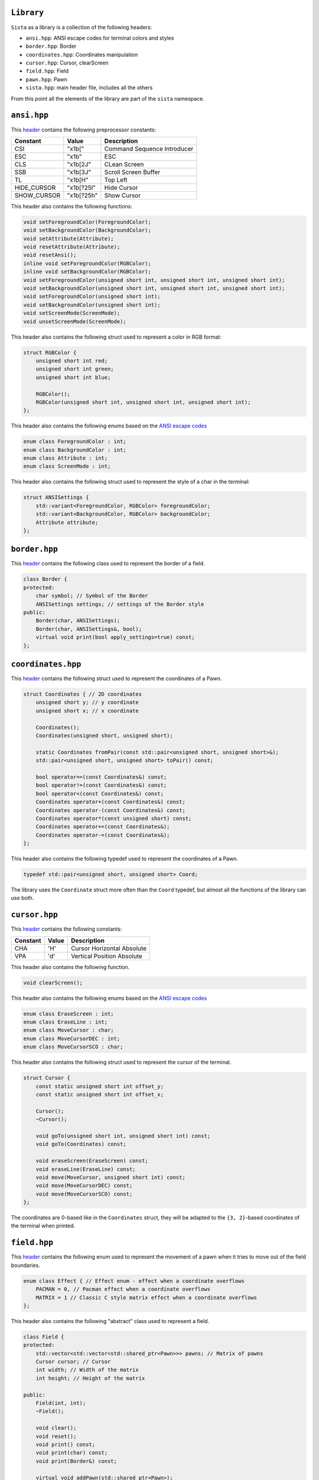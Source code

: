 ``Library``
================

``Sista`` as a library is a collection of the following headers:

- ``ansi.hpp``: ANSI escape codes for terminal colors and styles
- ``border.hpp``: Border
- ``coordinates.hpp``: Coordinates manipulation
- ``cursor.hpp``: Cursor, clearScreen
- ``field.hpp``: Field
- ``pawn.hpp``: Pawn
- ``sista.hpp``: main header file, includes all the others

From this point all the elements of the library are part of the ``sista`` namespace.

``ansi.hpp``
================

This `header <https://github.com/FLAK-ZOSO/Sista/blob/main/include/sista/ansi.hpp>`_ contains the following preprocessor constants:

+-------------+-------------+-----------------------------+
| Constant    | Value       | Description                 |
+=============+=============+=============================+
| CSI         | "\x1b["     | Command Sequence Introducer |
+-------------+-------------+-----------------------------+
| ESC         | "\x1b"      | ESC                         |
+-------------+-------------+-----------------------------+
| CLS         | "\x1b[2J"   | CLean Screen                |
+-------------+-------------+-----------------------------+
| SSB         | "\x1b[3J"   | Scroll Screen Buffer        |
+-------------+-------------+-----------------------------+
| TL          | "\x1b[H"    | Top Left                    |
+-------------+-------------+-----------------------------+
| HIDE_CURSOR | "\x1b[?25l" | Hide Cursor                 |
+-------------+-------------+-----------------------------+
| SHOW_CURSOR | "\x1b[?25h" | Show Cursor                 |
+-------------+-------------+-----------------------------+

This header also contains the following functions:

.. code-block:: cpp

    void setForegroundColor(ForegroundColor);
    void setBackgroundColor(BackgroundColor);
    void setAttribute(Attribute);
    void resetAttribute(Attribute);
    void resetAnsi();
    inline void setForegroundColor(RGBColor);
    inline void setBackgroundColor(RGBColor);
    void setForegroundColor(unsigned short int, unsigned short int, unsigned short int);
    void setBackgroundColor(unsigned short int, unsigned short int, unsigned short int);
    void setForegroundColor(unsigned short int);
    void setBackgroundColor(unsigned short int);
    void setScreenMode(ScreenMode);
    void unsetScreenMode(ScreenMode);

This header also contains the following struct used to represent a color in RGB format:

.. code-block:: cpp

    struct RGBColor {
        unsigned short int red;
        unsigned short int green;
        unsigned short int blue;

        RGBColor();
        RGBColor(unsigned short int, unsigned short int, unsigned short int);
    };

This header also contains the following enums based on the `ANSI escape codes <https://en.wikipedia.org/wiki/ANSI_escape_code>`_

.. code-block:: cpp

    enum class ForegroundColor : int;
    enum class BackgroundColor : int;
    enum class Attribute : int;
    enum class ScreenMode : int;

This header also contains the following struct used to represent the style of a char in the terminal:

.. code-block:: cpp

    struct ANSISettings {
        std::variant<ForegroundColor, RGBColor> foregroundColor;
        std::variant<BackgroundColor, RGBColor> backgroundColor;
        Attribute attribute;
    };

``border.hpp``
================

This `header <https://github.com/FLAK-ZOSO/Sista/blob/main/include/sista/border.hpp>`_ contains the following class used to represent the border of a field.

.. code-block:: cpp

    class Border {
    protected:
        char symbol; // Symbol of the Border
        ANSISettings settings; // settings of the Border style
    public:
        Border(char, ANSISettings);
        Border(char, ANSISettings&, bool);
        virtual void print(bool apply_settings=true) const;
    };

``coordinates.hpp``
================

This `header <https://github.com/FLAK-ZOSO/Sista/blob/main/include/sista/coordinates.hpp>`_ contains the following struct used to represent the coordinates of a Pawn.

.. code-block:: cpp

    struct Coordinates { // 2D coordinates
        unsigned short y; // y coordinate
        unsigned short x; // x coordinate

        Coordinates();
        Coordinates(unsigned short, unsigned short);

        static Coordinates fromPair(const std::pair<unsigned short, unsigned short>&);
        std::pair<unsigned short, unsigned short> toPair() const;

        bool operator==(const Coordinates&) const;
        bool operator!=(const Coordinates&) const;
        bool operator<(const Coordinates&) const;
        Coordinates operator+(const Coordinates&) const;
        Coordinates operator-(const Coordinates&) const;
        Coordinates operator*(const unsigned short) const;
        Coordinates operator+=(const Coordinates&);
        Coordinates operator-=(const Coordinates&);
    };

This header also contains the following typedef used to represent the coordinates of a Pawn.

.. code-block:: cpp

    typedef std::pair<unsigned short, unsigned short> Coord;

The library uses the ``Coordinate`` struct more often than the ``Coord`` typedef, but almost all the functions of the library can use both.

``cursor.hpp``
================

This `header <https://github.com/FLAK-ZOSO/Sista/blob/main/include/sista/coordinates.hpp>`_ contains the following constants:

+--------------+--------------+-----------------------------+
| Constant     | Value        | Description                 |
+==============+==============+=============================+
| CHA          | 'H'          | Cursor Horizontal Absolute  |
+--------------+--------------+-----------------------------+
| VPA          | 'd'          | Vertical Position Absolute  |
+--------------+--------------+-----------------------------+

This header also contains the following function.

.. code-block:: cpp

    void clearScreen();

This header also contains the following enums based on the `ANSI escape codes <https://en.wikipedia.org/wiki/ANSI_escape_code>`_

.. code-block:: cpp

    enum class EraseScreen : int;
    enum class EraseLine : int;
    enum class MoveCursor : char;
    enum class MoveCursorDEC : int;
    enum class MoveCursorSCO : char;

This header also contains the following struct used to represent the cursor of the terminal.

.. code-block:: cpp

    struct Cursor {
        const static unsigned short int offset_y;
        const static unsigned short int offset_x;

        Cursor();
        ~Cursor();

        void goTo(unsigned short int, unsigned short int) const;
        void goTo(Coordinates) const;

        void eraseScreen(EraseScreen) const;
        void eraseLine(EraseLine) const;
        void move(MoveCursor, unsigned short int) const;
        void move(MoveCursorDEC) const;
        void move(MoveCursorSCO) const;
    };

The coordinates are 0-based like in the ``Coordinates`` struct, they will be adapted to the ``{3, 2}``-based coordinates of the terminal when printed.

``field.hpp``
================

This `header <https://github.com/FLAK-ZOSO/Sista/blob/main/include/sista/field.hpp>`_ contains the following enum used to represent the movement of a pawn when it tries to move out of the field boundaries.

.. code-block:: cpp

    enum class Effect { // Effect enum - effect when a coordinate overflows
        PACMAN = 0, // Pacman effect when a coordinate overflows
        MATRIX = 1 // Classic C style matrix effect when a coordinate overflows
    };

This header also contains the following "abstract" class used to represent a field.

.. code-block:: cpp

    class Field {
    protected:
        std::vector<std::vector<std::shared_ptr<Pawn>>> pawns; // Matrix of pawns
        Cursor cursor; // Cursor
        int width; // Width of the matrix
        int height; // Height of the matrix
    
    public:
        Field(int, int);
        ~Field();
    
        void clear();
        void reset();
        void print() const;
        void print(char) const;
        void print(Border&) const;
    
        virtual void addPawn(std::shared_ptr<Pawn>);
        virtual void removePawn(Pawn*);
        void addPrintPawn(std::shared_ptr<Pawn>);
        void rePrintPawn(Pawn*);
        Pawn* getPawn(Coordinates&);

        void movePawn(Pawn*, Coordinates&);
        void movePawnBy(Pawn*, Coordinates&);
        void movePawnBy(Pawn*, Coordinates&, bool);
        void movePawnFromTo(Coordinates&, Coordinates&);

        Coordinates movingByCoordinates(Pawn*, short int, short int);
        Coordinates movingByCoordinates(Pawn*, short int, short int, Effect);

        bool isOccupied(Coordinates&) const;
        bool isOutOfBounds(Coordinates&) const;
        bool isFree(Coordinates&) const;
        void validateCoordinates(Coordinates&) const;
    };

ℹ️ - All the methods with a ``Coordinates&`` argument can use a ``Coord`` typedef or two ``unsigned short`` instead.

When using a ``SwappableField``, the movement of a ``Pawn`` can be queued using a ``Path`` object.

.. code-block:: cpp

    struct Path { // Path struct - begin and end Coordinates of a path
        static int current_priority; // current_priority - priority of the current Path [counter]
        int priority; // priority - priority of the Path (used in operator<)
        Coordinates begin;
        Coordinates end;
        Pawn* pawn; // pawn - the pawn that is moving along the path

        Path(Coordinates, Coordinates, Pawn*);

        bool operator|(const Path& other) const;
        bool operator<(const Path& other) const;
    };

Then the ``SwappableField`` class can be used to represent a field with some useful function to handle cell-conflicts.

.. code-block:: cpp
    
    class SwappableField: public Field {
    private:
        std::vector<std::vector<short int>> pawnsCount;
        std::vector<Path> pawnsToSwap;
        Coordinates firstInvalidCell(std::vector<std::vector<short int>>&);
    
    public:
        SwappableField(int, int);
        ~SwappableField();
    
        void addPawn(std::shared_ptr<Pawn>);
        void removePawn(Pawn*);
        void clearPawnsToSwap();

        void addPawnToSwap(Pawn*, Coordinates&);
        void addPawnToSwap(Path&);
        void applySwaps();
        void swapTwoPawns(Coordinates&, Coordinates&);
        void swapTwoPawns(Pawn*, Pawn*);
    };

``pawn.hpp``
================

This `header <https://github.com/FLAK-ZOSO/Sista/blob/main/include/sista/pawn.hpp>`_ contains the following "abstract" class used to represent a pawn.

.. code-block:: cpp

    class Pawn {
    protected:
        char symbol;
        Coordinates coordinates;
        ANSISettings settings;

    public:
        Pawn(char, const Coordinates&, const ANSISettings&);
        virtual ~Pawn();

        virtual void print();
    };

It comes with getters and setters for its attributes.

``sista.hpp``
================

This `header <https://github.com/FLAK-ZOSO/Sista/blob/main/include/sista/sista.hpp>`_ includes all the other headers.

.. code-block:: cpp

    #include "ansi.hpp" // ForegroundColor, BackgroundColor, Attribute, ANSISettings
    #include "border.hpp" // Border
    #include "coordinates.hpp" // Coordinates, <utility>
    #include "pawn.hpp" // Pawn
    #include "field.hpp" // Field, Path, SwappableField
    #include "cursor.hpp" // Cursor, clearScreen [cross-platform since v0.6.0]